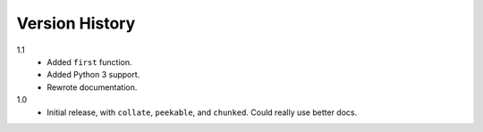===============
Version History
===============

1.1
    * Added ``first`` function.
    * Added Python 3 support.
    * Rewrote documentation.

1.0
    * Initial release, with ``collate``, ``peekable``, and ``chunked``. Could
      really use better docs.
